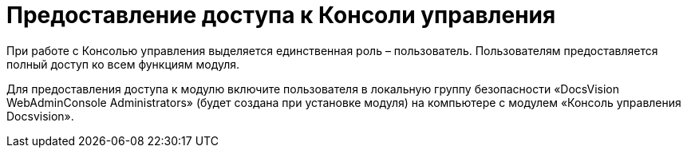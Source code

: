 = Предоставление доступа к Консоли управления

При работе с Консолью управления выделяется единственная роль – пользователь. Пользователям предоставляется полный доступ ко всем функциям модуля.

Для предоставления доступа к модулю включите пользователя в локальную группу безопасности «DocsVision WebAdminConsole Administrators» (будет создана при установке модуля) на компьютере с модулем «Консоль управления Docsvision».